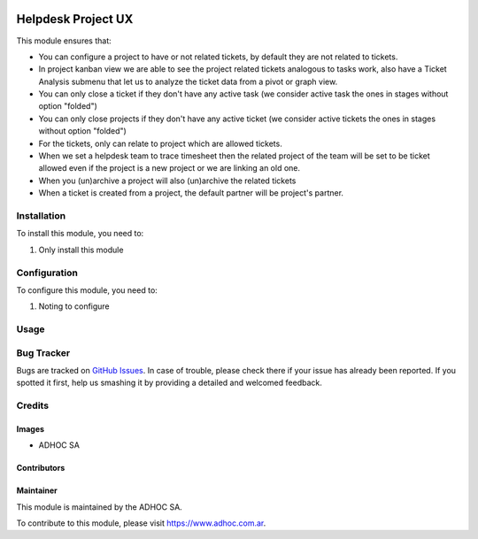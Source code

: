 .. |company| replace:: ADHOC SA

.. |company_logo| image:: https://raw.githubusercontent.com/ingadhoc/maintainer-tools/master/resources/adhoc-logo.png
   :alt: ADHOC SA
   :target: https://www.adhoc.com.ar

.. |icon| image:: https://raw.githubusercontent.com/ingadhoc/maintainer-tools/master/resources/adhoc-icon.png

.. image:: https://img.shields.io/badge/license-AGPL--3-blue.png
   :target: https://www.gnu.org/licenses/agpl
   :alt: License: AGPL-3

===================
Helpdesk Project UX
===================

This module ensures that:

* You can configure a project to have or not related tickets, by default they
  are not related to tickets.

* In project kanban view we are able to see the project related tickets
  analogous to tasks work, also have a Ticket Analysis submenu that let us
  to analyze the ticket data from a pivot or graph view.

* You can only close a ticket if they don't have any active task (we consider
  active task the ones in stages without option "folded")

* You can only close projects if they don't have any active ticket (we
  consider active tickets the ones in stages without option "folded")

* For the tickets, only can relate to project which are allowed tickets.

* When we set a helpdesk team to trace timesheet then the related project of
  the team will be set to be ticket allowed even if the project is a new
  project or we are linking an old one.

* When you (un)archive a project will also (un)archive the related tickets

* When a ticket is created from a project, the default partner will be project's partner.

Installation
============

To install this module, you need to:

#. Only install this module

Configuration
=============

To configure this module, you need to:

#. Noting to configure

Usage
=====

.. image:: https://odoo-community.org/website/image/ir.attachment/5784_f2813bd/datas
   :alt: Try me on Runbot
   :target: http://runbot.adhoc.com.ar/

Bug Tracker
===========

Bugs are tracked on `GitHub Issues
<https://github.com/ingadhoc/project/issues>`_. In case of trouble, please
check there if your issue has already been reported. If you spotted it first,
help us smashing it by providing a detailed and welcomed feedback.

Credits
=======

Images
------

* |company| |icon|

Contributors
------------

Maintainer
----------

|company_logo|

This module is maintained by the |company|.

To contribute to this module, please visit https://www.adhoc.com.ar.
